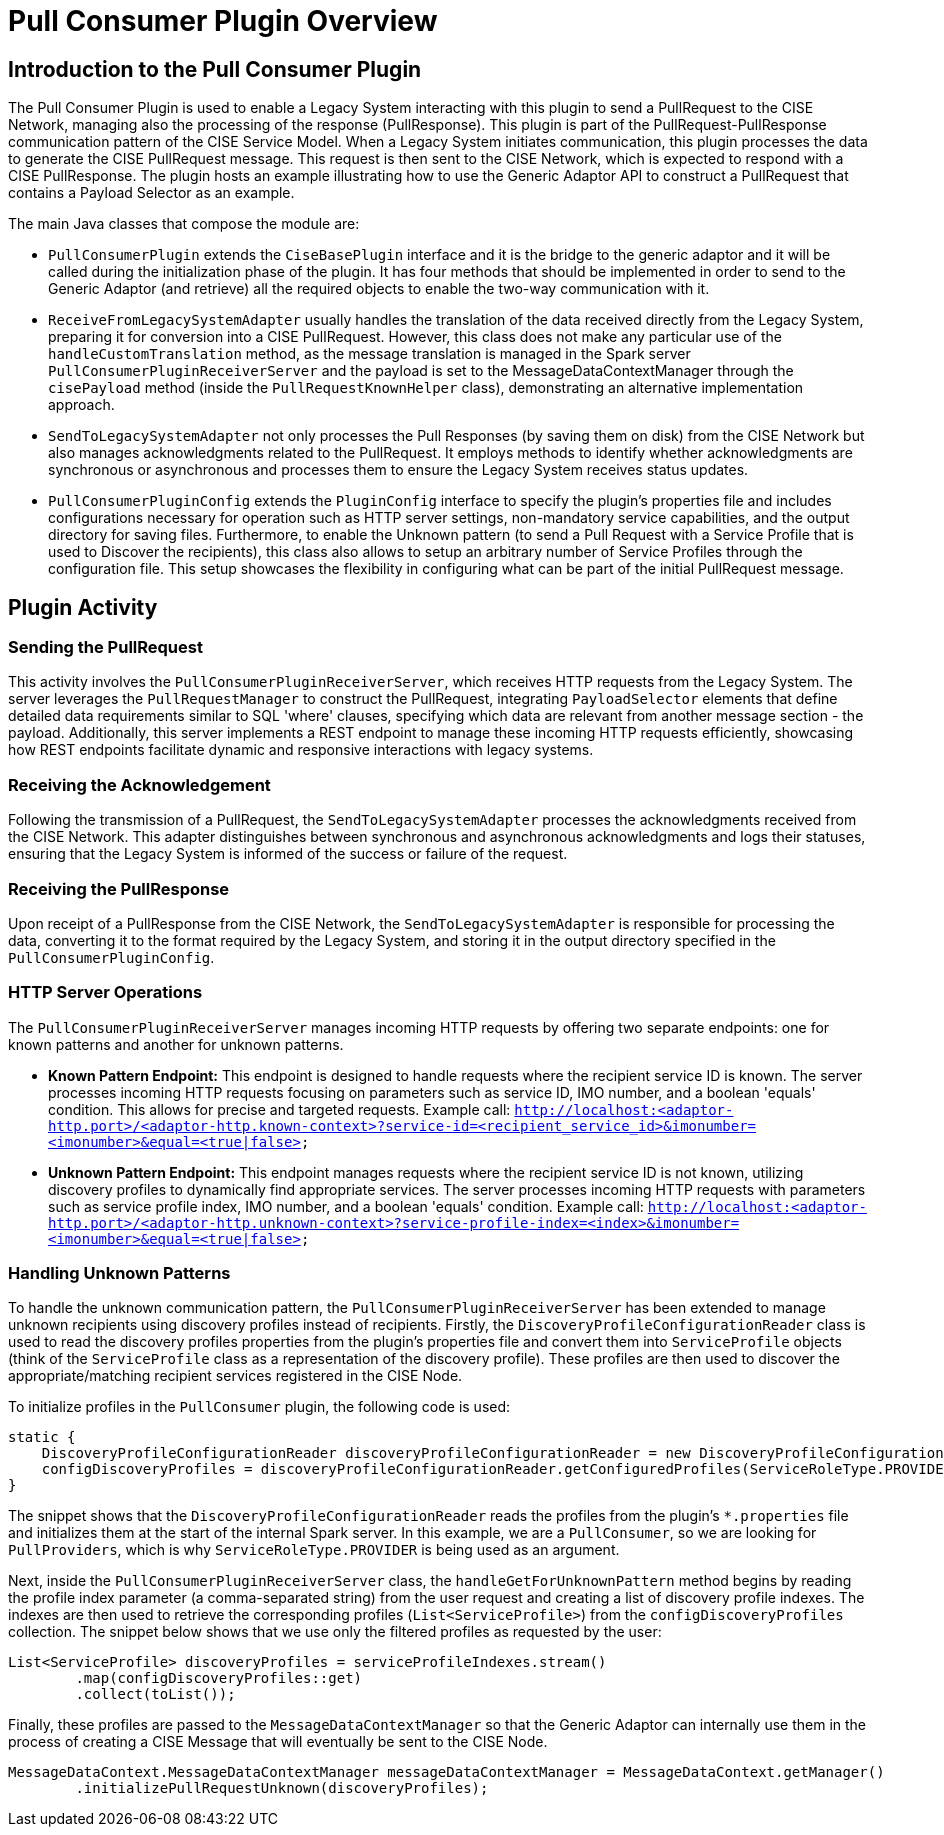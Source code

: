 = Pull Consumer Plugin Overview

== Introduction to the Pull Consumer Plugin

The Pull Consumer Plugin is used to enable a Legacy System interacting with this plugin to send a PullRequest to the CISE Network, managing also the processing of the response (PullResponse). This plugin is part of the PullRequest-PullResponse communication pattern of the CISE Service Model. When a Legacy System initiates communication, this plugin processes the data to generate the CISE PullRequest message. This request is then sent to the CISE Network, which is expected to respond with a CISE PullResponse. The plugin hosts an example illustrating how to use the Generic Adaptor API to construct a PullRequest that contains a Payload Selector as an example.

The main Java classes that compose the module are:

- `PullConsumerPlugin` extends the `CiseBasePlugin` interface and it is the bridge to the generic adaptor and it will be called during the initialization phase of the plugin. It has four methods that should be implemented in order to send to the Generic Adaptor (and retrieve) all the required objects to enable the two-way communication with it.

- `ReceiveFromLegacySystemAdapter` usually handles the translation of the data received directly from the Legacy System, preparing it for conversion into a CISE PullRequest. However, this class does not make any particular use of the `handleCustomTranslation` method, as the message translation is managed in the Spark server `PullConsumerPluginReceiverServer` and the payload is set to the MessageDataContextManager through the `cisePayload` method (inside the `PullRequestKnownHelper` class), demonstrating an alternative implementation approach.

- `SendToLegacySystemAdapter` not only processes the Pull Responses (by saving them on disk) from the CISE Network but also manages acknowledgments related to the PullRequest. It employs methods to identify whether acknowledgments are synchronous or asynchronous and processes them to ensure the Legacy System receives status updates.

- `PullConsumerPluginConfig` extends the `PluginConfig` interface to specify the plugin’s properties file and includes configurations necessary for operation such as HTTP server settings, non-mandatory service capabilities, and the output directory for saving files. Furthermore, to enable the Unknown pattern (to send a Pull Request with a Service Profile that is used to Discover the recipients), this class also allows to setup an arbitrary number of Service Profiles through the configuration file. This setup showcases the flexibility in configuring what can be part of the initial PullRequest message.

== Plugin Activity

=== Sending the PullRequest
This activity involves the `PullConsumerPluginReceiverServer`, which receives HTTP requests from the Legacy System. The server leverages the `PullRequestManager` to construct the PullRequest, integrating `PayloadSelector` elements that define detailed data requirements similar to SQL 'where' clauses, specifying which data are relevant from another message section - the payload. Additionally, this server implements a REST endpoint to manage these incoming HTTP requests efficiently, showcasing how REST endpoints facilitate dynamic and responsive interactions with legacy systems.

=== Receiving the Acknowledgement
Following the transmission of a PullRequest, the `SendToLegacySystemAdapter` processes the acknowledgments received from the CISE Network. This adapter distinguishes between synchronous and asynchronous acknowledgments and logs their statuses, ensuring that the Legacy System is informed of the success or failure of the request.

=== Receiving the PullResponse
Upon receipt of a PullResponse from the CISE Network, the `SendToLegacySystemAdapter` is responsible for processing the data, converting it to the format required by the Legacy System, and storing it in the output directory specified in the `PullConsumerPluginConfig`.

=== HTTP Server Operations
The `PullConsumerPluginReceiverServer` manages incoming HTTP requests by offering two separate endpoints: one for known patterns and another for unknown patterns.

- **Known Pattern Endpoint:** This endpoint is designed to handle requests where the recipient service ID is known. The server processes incoming HTTP requests focusing on parameters such as service ID, IMO number, and a boolean 'equals' condition. This allows for precise and targeted requests. Example call:
`http://localhost:<adaptor-http.port>/<adaptor-http.known-context>?service-id=<recipient_service_id>&imonumber=<imonumber>&equal=<true|false>`

- **Unknown Pattern Endpoint:** This endpoint manages requests where the recipient service ID is not known, utilizing discovery profiles to dynamically find appropriate services. The server processes incoming HTTP requests with parameters such as service profile index, IMO number, and a boolean 'equals' condition. Example call:
`http://localhost:<adaptor-http.port>/<adaptor-http.unknown-context>?service-profile-index=<index>&imonumber=<imonumber>&equal=<true|false>`

=== Handling Unknown Patterns
To handle the unknown communication pattern, the `PullConsumerPluginReceiverServer` has been extended to manage unknown recipients using discovery profiles instead of recipients. Firstly, the `DiscoveryProfileConfigurationReader` class is used to read the discovery profiles properties from the plugin’s properties file and convert them into `ServiceProfile` objects (think of the `ServiceProfile` class as a representation of the discovery profile). These profiles are then used to discover the appropriate/matching recipient services registered in the CISE Node.

To initialize profiles in the `PullConsumer` plugin, the following code is used:

[source,java]
----
static {
    DiscoveryProfileConfigurationReader discoveryProfileConfigurationReader = new DiscoveryProfileConfigurationReader();
    configDiscoveryProfiles = discoveryProfileConfigurationReader.getConfiguredProfiles(ServiceRoleType.PROVIDER);
}
----

The snippet shows that the `DiscoveryProfileConfigurationReader` reads the profiles from the plugin's `*.properties` file and initializes them at the start of the internal Spark server. In this example, we are a `PullConsumer`, so we are looking for `PullProviders`, which is why `ServiceRoleType.PROVIDER` is being used as an argument.

Next, inside the `PullConsumerPluginReceiverServer` class, the `handleGetForUnknownPattern` method begins by reading the profile index parameter (a comma-separated string) from the user request and creating a list of discovery profile indexes. The indexes are then used to retrieve the corresponding profiles (`List<ServiceProfile>`) from the `configDiscoveryProfiles` collection. The snippet below shows that we use only the filtered profiles as requested by the user:

[source,java]
----
List<ServiceProfile> discoveryProfiles = serviceProfileIndexes.stream()
        .map(configDiscoveryProfiles::get)
        .collect(toList());
----

Finally, these profiles are passed to the `MessageDataContextManager` so that the Generic Adaptor can internally use them in the process of creating a CISE Message that will eventually be sent to the CISE Node.

[source,java]
----
MessageDataContext.MessageDataContextManager messageDataContextManager = MessageDataContext.getManager()
        .initializePullRequestUnknown(discoveryProfiles);
----
